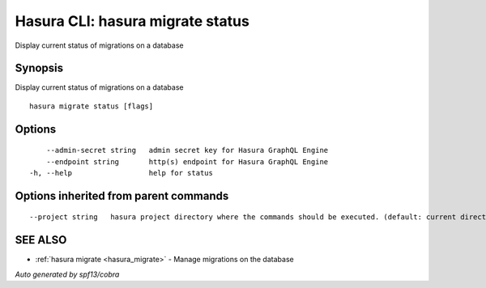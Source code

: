 .. _hasura_migrate_status:

Hasura CLI: hasura migrate status
---------------------------------

Display current status of migrations on a database

Synopsis
~~~~~~~~


Display current status of migrations on a database

::

  hasura migrate status [flags]

Options
~~~~~~~

::

      --admin-secret string   admin secret key for Hasura GraphQL Engine
      --endpoint string       http(s) endpoint for Hasura GraphQL Engine
  -h, --help                  help for status

Options inherited from parent commands
~~~~~~~~~~~~~~~~~~~~~~~~~~~~~~~~~~~~~~

::

      --project string   hasura project directory where the commands should be executed. (default: current directory)

SEE ALSO
~~~~~~~~

* :ref:`hasura migrate <hasura_migrate>` 	 - Manage migrations on the database

*Auto generated by spf13/cobra*
